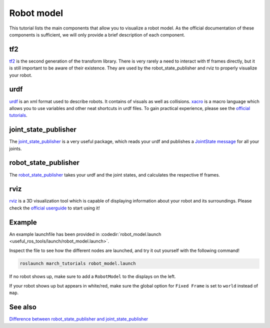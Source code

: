 .. _robot-model-label:

Robot model
===========

This tutorial lists the main components that allow you to visualize a robot model.
As the official documentation of these components is sufficient, we will only provide a brief description of each component.

tf2
^^^
`tf2 <http://wiki.ros.org/tf2>`_ is the second generation of the transform library.
There is very rarely a need to interact with tf frames directly, but it is still important to be aware of their existence.
They are used by the robot_state_publisher and rviz to properly visualize your robot.

urdf
^^^^

`urdf <http://wiki.ros.org/urdf>`_ is an xml format used to describe robots. It contains of visuals as well as collisions.
`xacro <http://wiki.ros.org/urdf/Tutorials/Using%20Xacro%20to%20Clean%20Up%20a%20URDF%20File>`_ is a macro language which allows you to use variables and other neat shortcuts in urdf files.
To gain practical experience, please see the `official tutorials <http://wiki.ros.org/urdf/Tutorials>`_.

joint_state_publisher
^^^^^^^^^^^^^^^^^^^^^
The `joint_state_publisher <http://wiki.ros.org/joint_state_publisher>`_ is a very useful package,
which reads your urdf and publishes a `JointState message <http://docs.ros.org/api/sensor_msgs/html/msg/JointState.html>`_ for all your joints.


robot_state_publisher
^^^^^^^^^^^^^^^^^^^^^
The `robot_state_publisher <http://wiki.ros.org/robot_state_publisher>`_ takes your urdf and the joint states, and calculates the respective tf frames.

rviz
^^^^
`rviz <http://wiki.ros.org/rviz>`_ is a 3D visualization tool which is capable of displaying information about your robot and its surroundings.
Please check the `official userguide <http://wiki.ros.org/rviz/UserGuide>`_ to start using it!

Example
^^^^^^^
An example launchfile has been provided in :codedir:`robot_model.launch <useful_ros_tools/launch/robot_model.launch>`.

Inspect the file to see how the different nodes are launched, and try it out yourself with the following command!

.. code::

  roslaunch march_tutorials robot_model.launch

If no robot shows up, make sure to add a ``RobotModel`` to the displays on the left.

If your robot shows up but appears in white/red, make sure the global option for ``Fixed Frame`` is set to ``world`` instead of ``map``.

See also
^^^^^^^^

`Difference between robot_state_publisher and joint_state_publisher
<https://answers.ros.org/question/275079/joint-state-publisher-and-robot-state-publisher>`_
